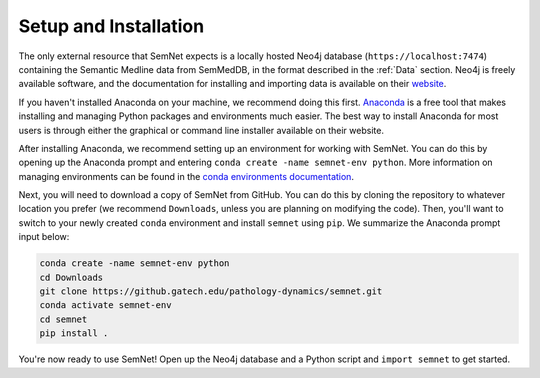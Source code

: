 Setup and Installation
======================

The only external resource that SemNet expects is a locally hosted Neo4j database (``https://localhost:7474``) containing the Semantic Medline data from SemMedDB, in the format described in the :ref:`Data` section. Neo4j is freely available software, and the documentation for installing and importing data is available on their `website`_.

If you haven't installed Anaconda on your machine, we recommend doing this first. `Anaconda`_ is a free tool that makes installing and managing Python packages and environments much easier. The best way to install Anaconda for most users is through either the graphical or command line installer available on their website.

After installing Anaconda, we recommend setting up an environment for working with SemNet. You can do this by opening up the Anaconda prompt and entering ``conda create -name semnet-env python``. More information on managing environments can be found in the `conda environments documentation`_.

Next, you will need to download a copy of SemNet from GitHub. You can do this by cloning the repository to whatever location you prefer (we recommend ``Downloads``, unless you are planning on modifying the code). Then, you'll want to switch to your newly created ``conda`` environment and install ``semnet`` using ``pip``. We summarize the Anaconda prompt input below:

.. code-block:: bash

    conda create -name semnet-env python
    cd Downloads
    git clone https://github.gatech.edu/pathology-dynamics/semnet.git
    conda activate semnet-env
    cd semnet
    pip install .

You're now ready to use SemNet! Open up the Neo4j database and a Python script and ``import semnet`` to get started.

.. todo:: Make sure to update this when SemNet finds its permanent home - perhaps on a public repository outside of GitHub Enterprise.

.. _`website`: https://neo4j.com/docs/
.. _`Anaconda`: https://www.anaconda.com/distribution/
.. _`conda environments documentation`: https://conda.io/projects/conda/en/latest/user-guide/tasks/manage-environments.html
